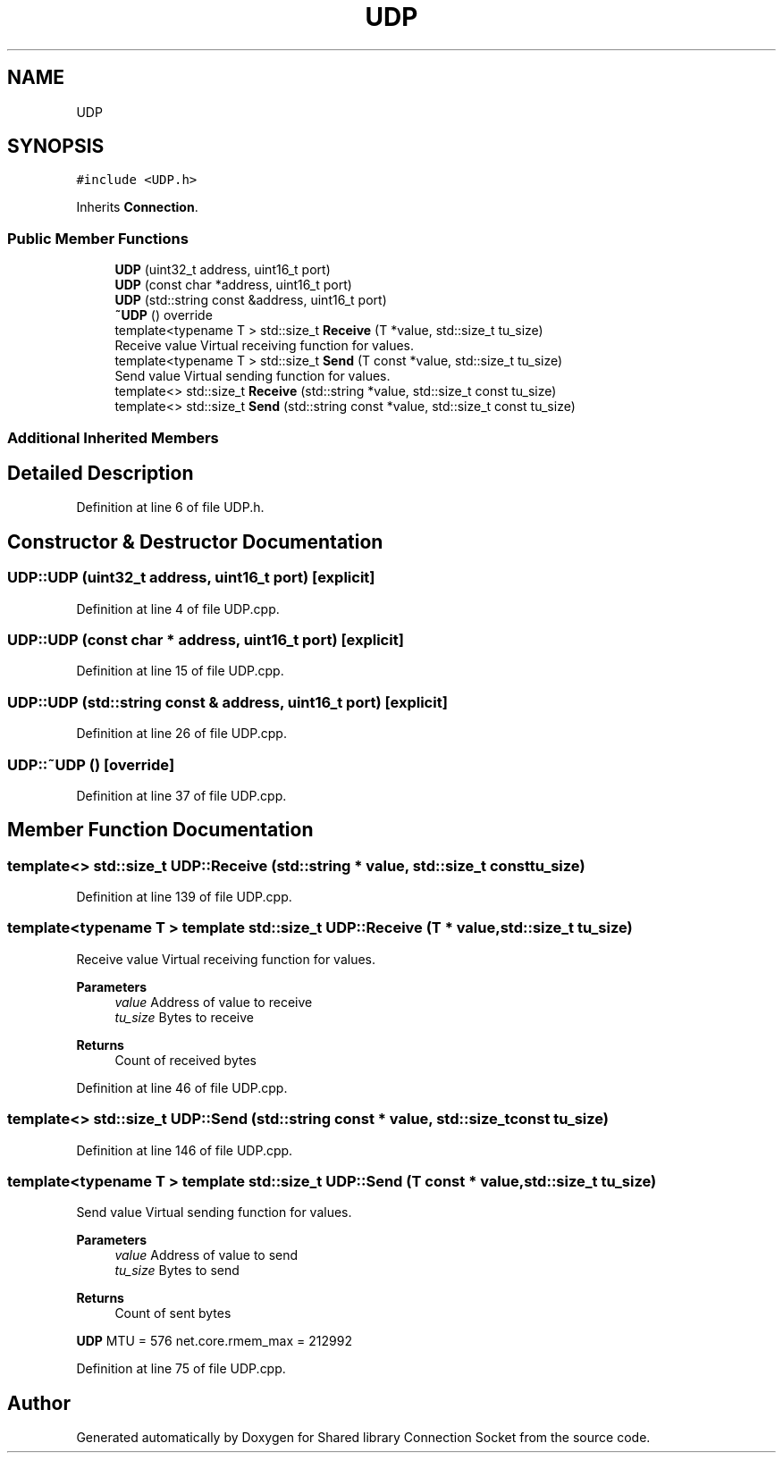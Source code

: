 .TH "UDP" 3 "Mon Nov 16 2020" "Version 01" "Shared library Connection Socket" \" -*- nroff -*-
.ad l
.nh
.SH NAME
UDP
.SH SYNOPSIS
.br
.PP
.PP
\fC#include <UDP\&.h>\fP
.PP
Inherits \fBConnection\fP\&.
.SS "Public Member Functions"

.in +1c
.ti -1c
.RI "\fBUDP\fP (uint32_t address, uint16_t port)"
.br
.ti -1c
.RI "\fBUDP\fP (const char *address, uint16_t port)"
.br
.ti -1c
.RI "\fBUDP\fP (std::string const &address, uint16_t port)"
.br
.ti -1c
.RI "\fB~UDP\fP () override"
.br
.ti -1c
.RI "template<typename T > std::size_t \fBReceive\fP (T *value, std::size_t tu_size)"
.br
.RI "Receive value Virtual receiving function for values\&. "
.ti -1c
.RI "template<typename T > std::size_t \fBSend\fP (T const *value, std::size_t tu_size)"
.br
.RI "Send value Virtual sending function for values\&. "
.ti -1c
.RI "template<> std::size_t \fBReceive\fP (std::string *value, std::size_t const tu_size)"
.br
.ti -1c
.RI "template<> std::size_t \fBSend\fP (std::string const *value, std::size_t const tu_size)"
.br
.in -1c
.SS "Additional Inherited Members"
.SH "Detailed Description"
.PP 
Definition at line 6 of file UDP\&.h\&.
.SH "Constructor & Destructor Documentation"
.PP 
.SS "UDP::UDP (uint32_t address, uint16_t port)\fC [explicit]\fP"

.PP
Definition at line 4 of file UDP\&.cpp\&.
.SS "UDP::UDP (const char * address, uint16_t port)\fC [explicit]\fP"

.PP
Definition at line 15 of file UDP\&.cpp\&.
.SS "UDP::UDP (std::string const & address, uint16_t port)\fC [explicit]\fP"

.PP
Definition at line 26 of file UDP\&.cpp\&.
.SS "UDP::~UDP ()\fC [override]\fP"

.PP
Definition at line 37 of file UDP\&.cpp\&.
.SH "Member Function Documentation"
.PP 
.SS "template<> std::size_t UDP::Receive (std::string * value, std::size_t const tu_size)"

.PP
Definition at line 139 of file UDP\&.cpp\&.
.SS "template<typename T > template std::size_t UDP::Receive (T * value, std::size_t tu_size)"

.PP
Receive value Virtual receiving function for values\&. 
.PP
\fBParameters\fP
.RS 4
\fIvalue\fP Address of value to receive 
.br
\fItu_size\fP Bytes to receive 
.RE
.PP
\fBReturns\fP
.RS 4
Count of received bytes 
.RE
.PP

.PP
Definition at line 46 of file UDP\&.cpp\&.
.SS "template<> std::size_t UDP::Send (std::string const * value, std::size_t const tu_size)"

.PP
Definition at line 146 of file UDP\&.cpp\&.
.SS "template<typename T > template std::size_t UDP::Send (T const * value, std::size_t tu_size)"

.PP
Send value Virtual sending function for values\&. 
.PP
\fBParameters\fP
.RS 4
\fIvalue\fP Address of value to send 
.br
\fItu_size\fP Bytes to send 
.RE
.PP
\fBReturns\fP
.RS 4
Count of sent bytes 
.RE
.PP
\fBUDP\fP MTU = 576 net\&.core\&.rmem_max = 212992
.PP
Definition at line 75 of file UDP\&.cpp\&.

.SH "Author"
.PP 
Generated automatically by Doxygen for Shared library Connection Socket from the source code\&.
